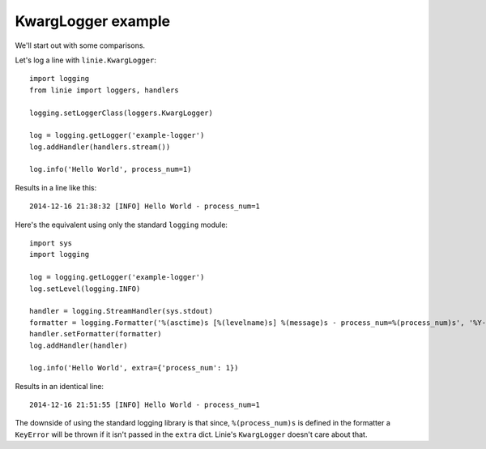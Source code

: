 KwargLogger example
===================

We'll start out with some comparisons.

Let's log a line with ``linie.KwargLogger``::

    import logging
    from linie import loggers, handlers

    logging.setLoggerClass(loggers.KwargLogger)

    log = logging.getLogger('example-logger')
    log.addHandler(handlers.stream())

    log.info('Hello World', process_num=1)

Results in a line like this::

    2014-12-16 21:38:32 [INFO] Hello World - process_num=1

Here's the equivalent using only the standard ``logging`` module::

    import sys
    import logging

    log = logging.getLogger('example-logger')
    log.setLevel(logging.INFO)

    handler = logging.StreamHandler(sys.stdout)
    formatter = logging.Formatter('%(asctime)s [%(levelname)s] %(message)s - process_num=%(process_num)s', '%Y-%m-%d %H:%M:%S')
    handler.setFormatter(formatter)
    log.addHandler(handler)

    log.info('Hello World', extra={'process_num': 1})

Results in an identical line::

    2014-12-16 21:51:55 [INFO] Hello World - process_num=1

The downside of using the standard logging library is that since,
``%(process_num)s`` is defined in the formatter a ``KeyError`` will be thrown
if it isn't passed in the ``extra`` dict. Linie's ``KwargLogger`` doesn't care
about that.
